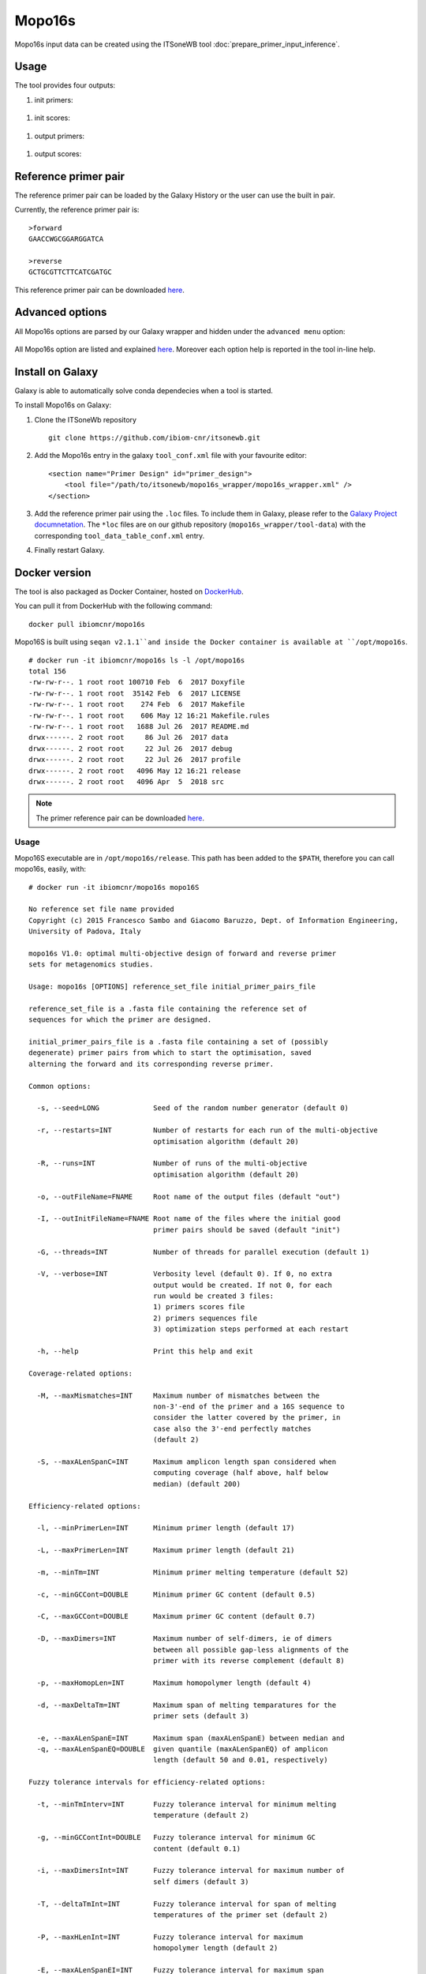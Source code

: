 Mopo16s
=======

Mopo16s input data can be created using the ITSoneWB tool :doc:`prepare_primer_input_inference`.

Usage
-----

The tool provides four outputs:

#. init primers:

.. figure:: /_static/img/mopo16s/mopo16s_output_1.png
   :scale: 20 %
   :align: center

#. init scores:

.. figure:: /_static/img/mopo16s/mopo16s_output_2.png
   :scale: 20 %
   :align: center

#. output primers:

.. figure:: /_static/img/mopo16s/mopo16s_output_3.png
   :scale: 20 %
   :align: center

#. output scores:

.. figure:: /_static/img/mopo16s/mopo16s_output_3.png
   :scale: 20 %
   :align: center

Reference primer pair
---------------------

The reference primer pair can be loaded by the Galaxy History or the user can use the built in pair. 

Currently, the reference primer pair is:

::

  >forward
  GAACCWGCGGARGGATCA

  >reverse
  GCTGCGTTCTTCATCGATGC
  
This reference primer pair can be downloaded `here <http://cloud.recas.ba.infn.it:8080/v1/AUTH_2e1bc341b93f480e9b936112962613d8/ITSoneWB/mopo16s_initial_primer_pairs_file.tar.gz>`_.

Advanced options
----------------

All Mopo16s options are parsed by our Galaxy wrapper and hidden under the ``advanced menu`` option:

.. figure:: /_static/img/mopo16s/mopo16s_advanced_options_1.png
   :scale: 20 %
   :align: center

.. figure:: /_static/img/mopo16s/mopo16s_advanced_options_2.png
   :scale: 20 %
   :align: center

All Mopo16s option are listed and explained `here <https://www.dei.unipd.it/~baruzzog/mopo16S.html#Usag)>`_. Moreover each option help is reported in the tool in-line help.

Install on Galaxy
-----------------

Galaxy is able to automatically solve conda dependecies when a tool is started.

To install Mopo16s on Galaxy:

#. Clone the ITSoneWb repository

   ::

     git clone https://github.com/ibiom-cnr/itsonewb.git

#. Add the Mopo16s entry in the galaxy ``tool_conf.xml`` file with your favourite editor:

   ::

     <section name="Primer Design" id="primer_design">
         <tool file="/path/to/itsonewb/mopo16s_wrapper/mopo16s_wrapper.xml" />
     </section>

#. Add the reference primer pair using the ``.loc`` files. To include them in Galaxy, please refer to the `Galaxy Project documnetation <https://galaxyproject.org/admin/tools/data-tables/>`_. The ``*loc`` files are on our github repository (``mopo16s_wrapper/tool-data``) with the corresponding ``tool_data_table_conf.xml`` entry.

#. Finally restart Galaxy.

Docker version
--------------

The tool is also packaged as Docker Container, hosted on `DockerHub <hhttps://hub.docker.com/r/ibiomcnr/mopo16s>`_.

You can pull it from DockerHub with the following command:

::

  docker pull ibiomcnr/mopo16s
  
Mopo16S is built using ``seqan v2.1.1``and inside the Docker container is available at ``/opt/mopo16s``.  

::

  # docker run -it ibiomcnr/mopo16s ls -l /opt/mopo16s
  total 156
  -rw-rw-r--. 1 root root 100710 Feb  6  2017 Doxyfile
  -rw-rw-r--. 1 root root  35142 Feb  6  2017 LICENSE
  -rw-rw-r--. 1 root root    274 Feb  6  2017 Makefile
  -rw-rw-r--. 1 root root    606 May 12 16:21 Makefile.rules
  -rw-rw-r--. 1 root root   1688 Jul 26  2017 README.md
  drwx------. 2 root root     86 Jul 26  2017 data
  drwx------. 2 root root     22 Jul 26  2017 debug
  drwx------. 2 root root     22 Jul 26  2017 profile
  drwx------. 2 root root   4096 May 12 16:21 release
  drwx------. 2 root root   4096 Apr  5  2018 src

.. note::

   The primer reference pair can be downloaded `here <http://cloud.recas.ba.infn.it:8080/v1/AUTH_2e1bc341b93f480e9b936112962613d8/ITSoneWB/mopo16s_initial_primer_pairs_file.tar.gz>`_.
   
Usage
^^^^^

Mopo16S executable are in ``/opt/mopo16s/release``. This path has been added to the ``$PATH``, therefore you can call mopo16s, easily, with:

::

  # docker run -it ibiomcnr/mopo16s mopo16S
  
  No reference set file name provided
  Copyright (c) 2015 Francesco Sambo and Giacomo Baruzzo, Dept. of Information Engineering,
  University of Padova, Italy
  
  mopo16s V1.0: optimal multi-objective design of forward and reverse primer
  sets for metagenomics studies.
  
  Usage: mopo16s [OPTIONS] reference_set_file initial_primer_pairs_file
  
  reference_set_file is a .fasta file containing the reference set of
  sequences for which the primer are designed.
  
  initial_primer_pairs_file is a .fasta file containing a set of (possibly
  degenerate) primer pairs from which to start the optimisation, saved
  alterning the forward and its corresponding reverse primer.
  
  Common options:
  
    -s, --seed=LONG             Seed of the random number generator (default 0)
  
    -r, --restarts=INT          Number of restarts for each run of the multi-objective
                                optimisation algorithm (default 20)
  
    -R, --runs=INT              Number of runs of the multi-objective
                                optimisation algorithm (default 20)
  
    -o, --outFileName=FNAME     Root name of the output files (default "out")
  
    -I, --outInitFileName=FNAME Root name of the files where the initial good
                                primer pairs should be saved (default "init")
  
    -G, --threads=INT           Number of threads for parallel execution (default 1)
  
    -V, --verbose=INT           Verbosity level (default 0). If 0, no extra 
                                output would be created. If not 0, for each 
                                run would be created 3 files: 
                                1) primers scores file
                                2) primers sequences file
                                3) optimization steps performed at each restart
  
    -h, --help                  Print this help and exit
  
  Coverage-related options:
  
    -M, --maxMismatches=INT     Maximum number of mismatches between the
                                non-3'-end of the primer and a 16S sequence to
                                consider the latter covered by the primer, in
                                case also the 3'-end perfectly matches
                                (default 2)
  
    -S, --maxALenSpanC=INT      Maximum amplicon length span considered when
                                computing coverage (half above, half below 
                                median) (default 200)
  
  Efficiency-related options:
  
    -l, --minPrimerLen=INT      Minimum primer length (default 17)
  
    -L, --maxPrimerLen=INT      Maximum primer length (default 21)
  
    -m, --minTm=INT             Minimum primer melting temperature (default 52)
  
    -c, --minGCCont=DOUBLE      Minimum primer GC content (default 0.5)
  
    -C, --maxGCCont=DOUBLE      Maximum primer GC content (default 0.7)
  
    -D, --maxDimers=INT         Maximum number of self-dimers, ie of dimers
                                between all possible gap-less alignments of the
                                primer with its reverse complement (default 8)
  
    -p, --maxHomopLen=INT       Maximum homopolymer length (default 4)
  
    -d, --maxDeltaTm=INT        Maximum span of melting temparatures for the
                                primer sets (default 3)
  
    -e, --maxALenSpanE=INT      Maximum span (maxALenSpanE) between median and
    -q, --maxALenSpanEQ=DOUBLE  given quantile (maxALenSpanEQ) of amplicon
                                length (default 50 and 0.01, respectively)
  
  Fuzzy tolerance intervals for efficiency-related options:
  
    -t, --minTmInterv=INT       Fuzzy tolerance interval for minimum melting
                                temperature (default 2)
  
    -g, --minGCContInt=DOUBLE   Fuzzy tolerance interval for minimum GC
                                content (default 0.1)
  
    -i, --maxDimersInt=INT      Fuzzy tolerance interval for maximum number of
                                self dimers (default 3)
  
    -T, --deltaTmInt=INT        Fuzzy tolerance interval for span of melting
                                temperatures of the primer set (default 2)
  
    -P, --maxHLenInt=INT        Fuzzy tolerance interval for maximum
                                homopolymer length (default 2)
  
    -E, --maxALenSpanEI=INT     Fuzzy tolerance interval for maximum span
                                between median and given quantile amplicon
                                length (default 50)
  
  Mandatory arguments to long options are also mandatory for any corresponding
  short options.

